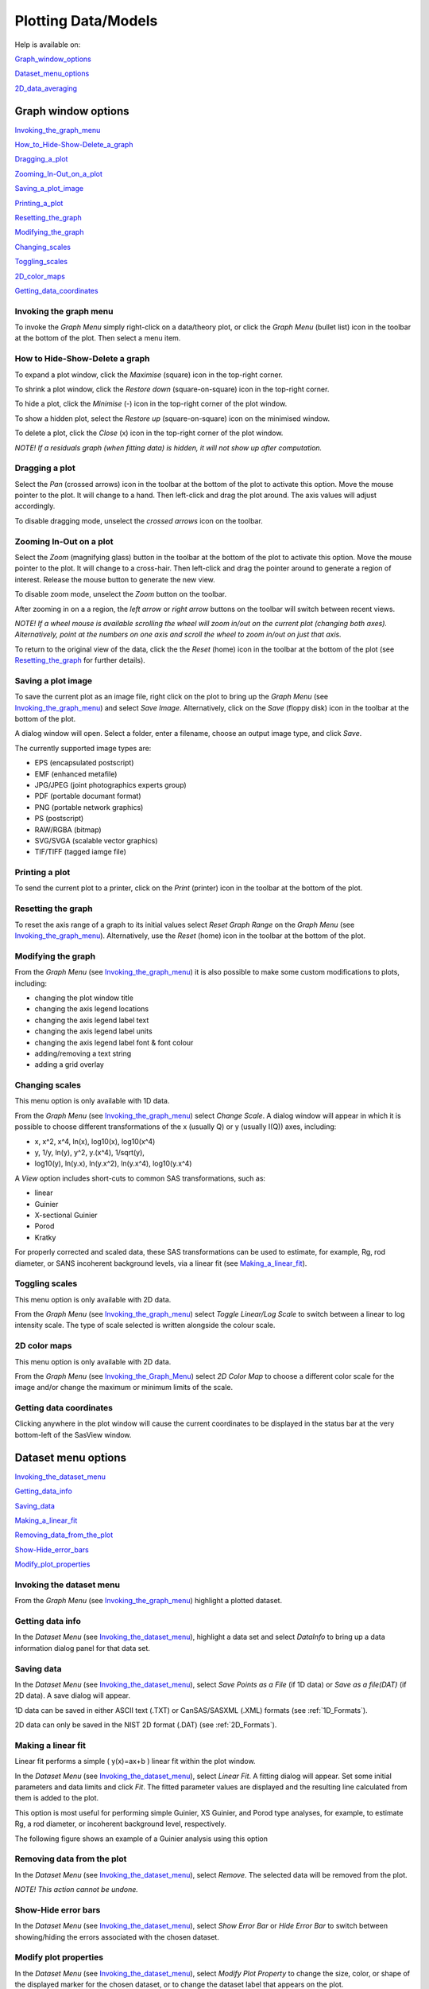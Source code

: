 .. graph_help.rst

.. This is a port of the original SasView html help file to ReSTructured text
.. by S King, ISIS, during SasView CodeCamp-III in Feb 2015.

.. |delta| unicode:: U+03B4
.. |phi| unicode:: U+03C6


Plotting Data/Models
====================

Help is available on:

Graph_window_options_

Dataset_menu_options_

2D_data_averaging_

.. ZZZZZZZZZZZZZZZZZZZZZZZZZZZZZZZZZZZZZZZZZZZZZZZZZZZZZZZZZZZZZZZZZZZZZZZZZZZZ

.. _Graph_window_options:

Graph window options
--------------------

Invoking_the_graph_menu_

How_to_Hide-Show-Delete_a_graph_

Dragging_a_plot_

Zooming_In-Out_on_a_plot_

Saving_a_plot_image_

Printing_a_plot_

Resetting_the_graph_

Modifying_the_graph_

Changing_scales_

Toggling_scales_

2D_color_maps_

Getting_data_coordinates_

.. ZZZZZZZZZZZZZZZZZZZZZZZZZZZZZZZZZZZZZZZZZZZZZZZZZZZZZZZZZZZZZZZZZZZZZZZZZZZZ

.. _Invoking_the_graph_menu:

Invoking the graph menu
^^^^^^^^^^^^^^^^^^^^^^^

To invoke the *Graph Menu* simply right-click on a data/theory plot, or click 
the *Graph Menu* (bullet list) icon in the toolbar at the bottom of the plot. 
Then select a menu item.

.. _How_to_Hide-Show-Delete_a_graph:

How to Hide-Show-Delete a graph
^^^^^^^^^^^^^^^^^^^^^^^^^^^^^^^

To expand a plot window, click the *Maximise* (square) icon in the top-right 
corner.

To shrink a plot window, click the *Restore down* (square-on-square) icon in 
the top-right corner.

To hide a plot, click the *Minimise* (-) icon in the top-right corner of the 
plot window.

To show a hidden plot, select the *Restore up* (square-on-square) icon on the 
minimised window.

To delete a plot, click the *Close* (x) icon in the top-right corner of the 
plot window.

*NOTE! If a residuals graph (when fitting data) is hidden, it will not show up 
after computation.*

.. _Dragging_a_plot:

Dragging a plot
^^^^^^^^^^^^^^^

Select the *Pan* (crossed arrows) icon in the toolbar at the bottom of the plot 
to activate this option. Move the mouse pointer to the plot. It will change to 
a hand. Then left-click and drag the plot around. The axis values will adjust 
accordingly.
 
To disable dragging mode, unselect the *crossed arrows* icon on the toolbar.

.. _Zooming_In-Out_on_a_plot:

Zooming In-Out on a plot
^^^^^^^^^^^^^^^^^^^^^^^^

Select the *Zoom* (magnifying glass) button in the toolbar at the bottom of 
the plot to activate this option. Move the mouse pointer to the plot. It will 
change to a cross-hair. Then left-click and drag the pointer around to generate 
a region of interest. Release the mouse button to generate the new view.

To disable zoom mode, unselect the *Zoom* button on the toolbar.

After zooming in on a a region, the *left arrow* or *right arrow* buttons on 
the toolbar will switch between recent views.

*NOTE! If a wheel mouse is available scrolling the wheel will zoom in/out 
on the current plot (changing both axes). Alternatively, point at the numbers 
on one axis and scroll the wheel to zoom in/out on just that axis.*

To return to the original view of the data, click the the *Reset* (home) icon 
in the toolbar at the bottom of the plot (see Resetting_the_graph_ for further details).

.. _Saving_a_plot_image:

Saving a plot image
^^^^^^^^^^^^^^^^^^^

To save the current plot as an image file, right click on the plot to bring up 
the *Graph Menu* (see Invoking_the_graph_menu_) and select *Save Image*.
Alternatively, click on the *Save* (floppy disk) icon in the toolbar at the 
bottom of the plot.
 
A dialog window will open. Select a folder, enter a filename, choose an output 
image type, and click *Save*.

The currently supported image types are:

*  EPS (encapsulated postscript)
*  EMF (enhanced metafile)
*  JPG/JPEG (joint photographics experts group)
*  PDF (portable documant format)
*  PNG (portable network graphics)
*  PS (postscript)
*  RAW/RGBA (bitmap)
*  SVG/SVGA (scalable vector graphics)
*  TIF/TIFF (tagged iamge file)

.. _Printing_a_plot:

Printing a plot
^^^^^^^^^^^^^^^

To send the current plot to a printer, click on the *Print* (printer) icon in 
the toolbar at the bottom of the plot.

.. _Resetting_the_graph:

Resetting the graph
^^^^^^^^^^^^^^^^^^^

To reset the axis range of a graph to its initial values select *Reset Graph 
Range* on the *Graph Menu* (see Invoking_the_graph_menu_). Alternatively, use
the *Reset* (home) icon in the toolbar at the bottom of the plot.

.. _Modifying_the_graph:

Modifying the graph
^^^^^^^^^^^^^^^^^^^

From the *Graph Menu* (see Invoking_the_graph_menu_) it is also possible to
make some custom modifications to plots, including:

*  changing the plot window title
*  changing the axis legend locations
*  changing the axis legend label text
*  changing the axis legend label units
*  changing the axis legend label font & font colour
*  adding/removing a text string
*  adding a grid overlay

.. _Changing_scales:

Changing scales
^^^^^^^^^^^^^^^

This menu option is only available with 1D data.

From the *Graph Menu* (see Invoking_the_graph_menu_) select *Change Scale*. A
dialog window will appear in which it is possible to choose different 
transformations of the x (usually Q) or y (usually I(Q)) axes, including:

*  x, x^2, x^4, ln(x), log10(x), log10(x^4)
*  y, 1/y, ln(y), y^2, y.(x^4), 1/sqrt(y),
*  log10(y), ln(y.x), ln(y.x^2), ln(y.x^4), log10(y.x^4)
 
A *View* option includes short-cuts to common SAS transformations, such as:

*  linear
*  Guinier
*  X-sectional Guinier
*  Porod
*  Kratky

For properly corrected and scaled data, these SAS transformations can be used 
to estimate, for example, Rg, rod diameter, or SANS incoherent background 
levels, via a linear fit (see Making_a_linear_fit_).

.. _Toggling_scales:

Toggling scales
^^^^^^^^^^^^^^^

This menu option is only available with 2D data.

From the *Graph Menu* (see Invoking_the_graph_menu_) select *Toggle Linear/Log
Scale* to switch between a linear to log intensity scale. The type of scale 
selected is written alongside the colour scale.

.. _2D_color_maps:

2D color maps
^^^^^^^^^^^^^

This menu option is only available with 2D data.

From the *Graph Menu* (see Invoking_the_Graph_Menu_) select *2D Color Map* to 
choose a different color scale for the image and/or change the maximum or 
minimum limits of the scale.

.. _Getting_data_coordinates:

Getting data coordinates
^^^^^^^^^^^^^^^^^^^^^^^^

Clicking anywhere in the plot window will cause the current coordinates to be 
displayed in the status bar at the very bottom-left of the SasView window.
 
.. ZZZZZZZZZZZZZZZZZZZZZZZZZZZZZZZZZZZZZZZZZZZZZZZZZZZZZZZZZZZZZZZZZZZZZZZZZZZZZ

.. _Dataset_menu_options:

Dataset menu options
--------------------

Invoking_the_dataset_menu_

Getting_data_info_

Saving_data_

Making_a_linear_fit_

Removing_data_from_the_plot_

Show-Hide_error_bars_

Modify_plot_properties_

.. ZZZZZZZZZZZZZZZZZZZZZZZZZZZZZZZZZZZZZZZZZZZZZZZZZZZZZZZZZZZZZZZZZZZZZZZZZZZZZ

.. _Invoking_the_dataset_menu:

Invoking the dataset menu
^^^^^^^^^^^^^^^^^^^^^^^^^

From the *Graph Menu* (see Invoking_the_graph_menu_) highlight a plotted
dataset.

.. _Getting_data_info:

Getting data info
^^^^^^^^^^^^^^^^^

In the *Dataset Menu* (see Invoking_the_dataset_menu_), highlight a data set
and select *DataInfo* to bring up a data information dialog panel for that 
data set.

.. _Saving_data:

Saving data
^^^^^^^^^^^

In the *Dataset Menu* (see Invoking_the_dataset_menu_), select *Save Points as
a File* (if 1D data) or *Save as a file(DAT)* (if 2D data). A save dialog will 
appear.

1D data can be saved in either ASCII text (.TXT) or CanSAS/SASXML (.XML) 
formats (see :ref:`1D_Formats`).

2D data can only be saved in the NIST 2D format (.DAT) (see :ref:`2D_Formats`).

.. _Making_a_linear_fit:

Making a linear fit
^^^^^^^^^^^^^^^^^^^

Linear fit performs a simple ( y(x)=ax+b ) linear fit within the plot window.

In the *Dataset Menu* (see Invoking_the_dataset_menu_), select *Linear Fit*. A
fitting dialog will appear. Set some initial parameters and data limits and 
click *Fit*. The fitted parameter values are displayed and the resulting line 
calculated from them is added to the plot. 

This option is most useful for performing simple Guinier, XS Guinier, and
Porod type analyses, for example, to estimate Rg, a rod diameter, or incoherent 
background level, respectively.

The following figure shows an example of a Guinier analysis using this option

.. image:: guinier_fit.png

.. _Removing_data_from_the_plot:

Removing data from the plot
^^^^^^^^^^^^^^^^^^^^^^^^^^^

In the *Dataset Menu* (see Invoking_the_dataset_menu_), select *Remove*. The
selected data will be removed from the plot.

*NOTE! This action cannot be undone.*

.. _Show-Hide_error_bars:

Show-Hide error bars
^^^^^^^^^^^^^^^^^^^^

In the *Dataset Menu* (see Invoking_the_dataset_menu_), select *Show Error Bar*
or *Hide Error Bar* to switch between showing/hiding the errors associated 
with the chosen dataset. 

.. _Modify_plot_properties:

Modify plot properties
^^^^^^^^^^^^^^^^^^^^^^

In the *Dataset Menu* (see Invoking_the_dataset_menu_), select *Modify Plot
Property* to change the size, color, or shape of the displayed marker for the 
chosen dataset, or to change the dataset label that appears on the plot.

.. ZZZZZZZZZZZZZZZZZZZZZZZZZZZZZZZZZZZZZZZZZZZZZZZZZZZZZZZZZZZZZZZZZZZZZZZZZZZZ

.. _2D_data_averaging:

2D data averaging
-----------------

Purpose_

How_to_average_

Unmasked_circular_average_

Masked_circular_average_

Sector_average_

Annular_average_

Box_sum_

Box_averaging_in_Qx_

Box_averaging_in_Qy_

.. ZZZZZZZZZZZZZZZZZZZZZZZZZZZZZZZZZZZZZZZZZZZZZZZZZZZZZZZZZZZZZZZZZZZZZZZZZZZZ

.. _Purpose:

Purpose
^^^^^^^

This feature is only available with 2D data.

2D data averaging allows you to perform different types of averages on your 
data. The region to be averaged is displayed in the plot window and its limits 
can be modified by dragging the boundaries around.

.. _How_to_average:

How to average
^^^^^^^^^^^^^^

In the *Dataset Menu* (see Invoking_the_dataset_menu_), select one of the
following averages

*  Perform Circular Average
*  Sector [Q view]
*  Annulus [Phi view]
*  Box sum
*  Box averaging in Qx
*  Box averaging on Qy

A 'slicer' will appear (except for *Perform Circular Average*) in the plot that 
you can drag by clicking on a slicer's handle. When the handle is highlighted 
in red, it means that the slicer can move/change size.

*NOTE! The slicer size will reset if you try to select a region greater than 
the size of the data.*

Alternatively, once a 'slicer' is active you can also select the region to 
average by bringing back the *Dataset Menu* and selecting *Edit Slicer 
Parameters*. A dialog window will appear in which you can enter values to 
define a region or select the number of points to plot (*nbins*).

A separate plot window will also have appeared, displaying the requested 
average.

*NOTE! The displayed average only updates when input focus is moved back to 
that window; ie, when the mouse pointer is moved onto that plot.*

Selecting *Box Sum* automatically brings up the 'Slicer Parameters' dialog in 
order to display the average numerically, rather than graphically.

To remove a 'slicer', bring back the *Dataset menu* and select *Clear Slicer*.

.. _Unmasked_circular_average:

Unmasked circular average
^^^^^^^^^^^^^^^^^^^^^^^^^

This operation will perform an average in constant Q-rings around the (x,y) 
pixel location of the beam center.

.. _Masked_circular_average:

Masked circular average
^^^^^^^^^^^^^^^^^^^^^^^

This operation is the same as 'Unmasked Circular Average' except that any 
masked region is excluded.

.. _Sector_average:

Sector average [Q View]
^^^^^^^^^^^^^^^^^^^^^^^

This operation averages in constant Q-arcs.

The width of the sector is specified in degrees (+/- |delta|\|phi|\) each side 
of the central angle (|phi|\).

.. _Annular_average:

Annular average [|phi| View]
^^^^^^^^^^^^^^^^^^^^^^^^^^^^

This operation performs an average between two Q-values centered on (0,0), 
and averaged over a specified number of pixels.

The data is returned as a function of angle (|phi|\) in degrees with zero 
degrees at the 3 O'clock position.

.. _Box_sum:

Box sum
^^^^^^^

This operation performs a sum of counts in a 2D region of interest.

When editing the slicer parameters, the user can enter the length and the width 
the rectangular slicer and the coordinates of the center of the rectangle.

.. _Box_averaging_in_Qx:

Box Averaging in Qx
^^^^^^^^^^^^^^^^^^^

This operation computes an average I(Qx) for the region of interest.

When editing the slicer parameters, the user can control the length and the 
width the rectangular slicer. The averaged output is calculated from constant 
bins with rectangular shape. The resultant Q values are nominal values, that 
is, the central value of each bin on the x-axis.

.. _Box_averaging_in_Qy:

Box Averaging in Qy
^^^^^^^^^^^^^^^^^^^

This operation computes an average I(Qy) for the region of interest.

When editing the slicer parameters, the user can control the length and the 
width the rectangular slicer. The averaged output is calculated from constant 
bins with rectangular shape. The resultant Q values are nominal values, that 
is, the central value of each bin on the x-axis.

.. ZZZZZZZZZZZZZZZZZZZZZZZZZZZZZZZZZZZZZZZZZZZZZZZZZZZZZZZZZZZZZZZZZZZZZZZZZZZZZ

.. note::  This help document was last changed by Steve King, 30Apr2015
